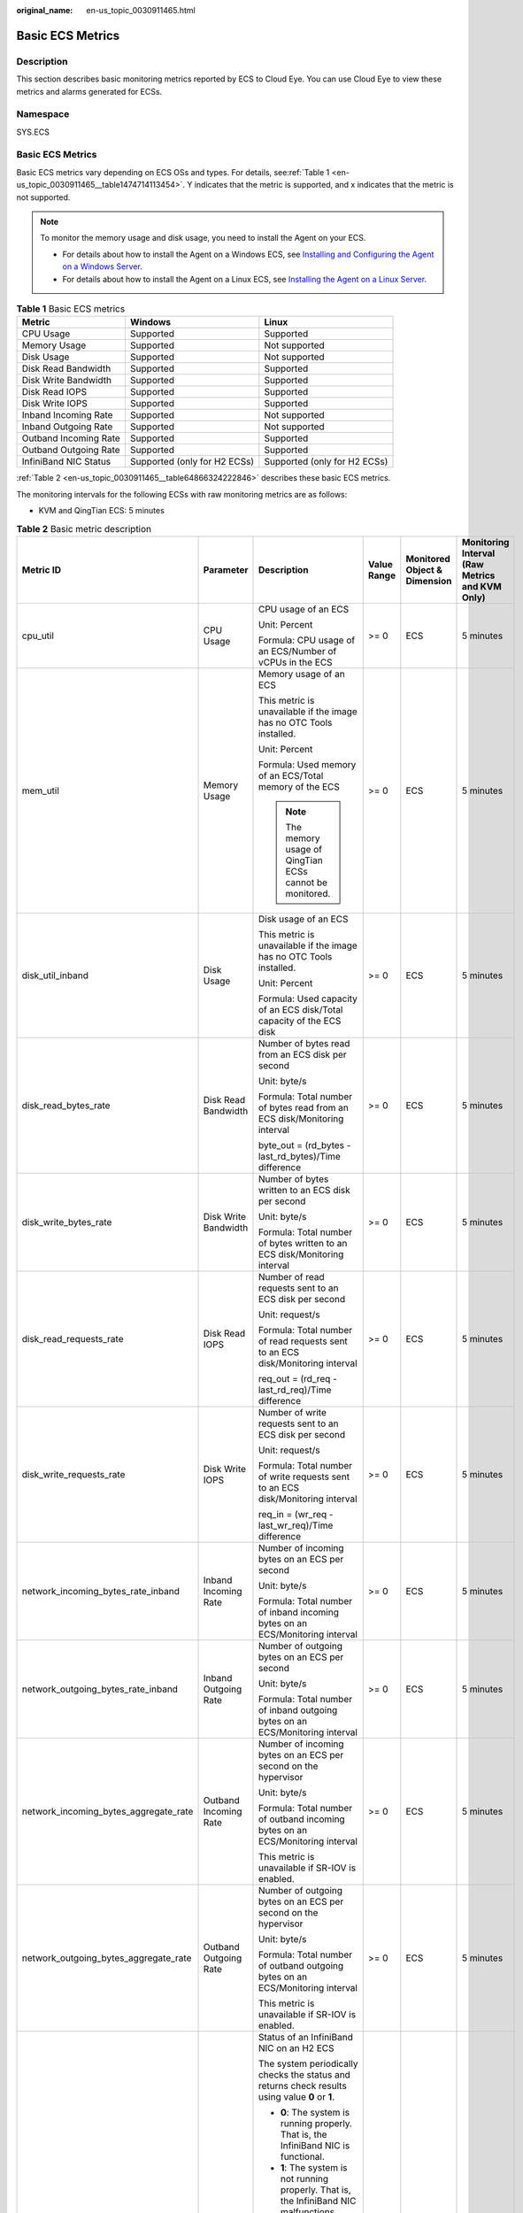 :original_name: en-us_topic_0030911465.html

.. _en-us_topic_0030911465:

Basic ECS Metrics
=================

Description
-----------

This section describes basic monitoring metrics reported by ECS to Cloud Eye. You can use Cloud Eye to view these metrics and alarms generated for ECSs.

Namespace
---------

SYS.ECS


Basic ECS Metrics
-----------------

Basic ECS metrics vary depending on ECS OSs and types. For details, see\ :ref:`Table 1 <en-us_topic_0030911465__table1474714113454>`. Y indicates that the metric is supported, and x indicates that the metric is not supported.

.. note::

   To monitor the memory usage and disk usage, you need to install the Agent on your ECS.

   -  For details about how to install the Agent on a Windows ECS, see `Installing and Configuring the Agent on a Windows Server <https://docs.otc.t-systems.com/cloud-eye/umn/server_monitoring/installing_and_configuring_the_agent_on_a_windows_ecs/installing_and_configuring_the_agent_on_a_windows_server.html>`__.
   -  For details about how to install the Agent on a Linux ECS, see `Installing the Agent on a Linux Server <https://docs.otc.t-systems.com/cloud-eye/umn/server_monitoring/installing_and_configuring_the_agent_on_a_linux_ecs_or_bms/installing_the_agent_on_a_linux_server.html#ces-01-0029>`__.

.. _en-us_topic_0030911465__table1474714113454:

.. table:: **Table 1** Basic ECS metrics

   +-----------------------+------------------------------+------------------------------+
   | Metric                | Windows                      | Linux                        |
   +=======================+==============================+==============================+
   | CPU Usage             | Supported                    | Supported                    |
   +-----------------------+------------------------------+------------------------------+
   | Memory Usage          | Supported                    | Not supported                |
   +-----------------------+------------------------------+------------------------------+
   | Disk Usage            | Supported                    | Not supported                |
   +-----------------------+------------------------------+------------------------------+
   | Disk Read Bandwidth   | Supported                    | Supported                    |
   +-----------------------+------------------------------+------------------------------+
   | Disk Write Bandwidth  | Supported                    | Supported                    |
   +-----------------------+------------------------------+------------------------------+
   | Disk Read IOPS        | Supported                    | Supported                    |
   +-----------------------+------------------------------+------------------------------+
   | Disk Write IOPS       | Supported                    | Supported                    |
   +-----------------------+------------------------------+------------------------------+
   | Inband Incoming Rate  | Supported                    | Not supported                |
   +-----------------------+------------------------------+------------------------------+
   | Inband Outgoing Rate  | Supported                    | Not supported                |
   +-----------------------+------------------------------+------------------------------+
   | Outband Incoming Rate | Supported                    | Supported                    |
   +-----------------------+------------------------------+------------------------------+
   | Outband Outgoing Rate | Supported                    | Supported                    |
   +-----------------------+------------------------------+------------------------------+
   | InfiniBand NIC Status | Supported (only for H2 ECSs) | Supported (only for H2 ECSs) |
   +-----------------------+------------------------------+------------------------------+

:ref:`Table 2 <en-us_topic_0030911465__table64866324222846>` describes these basic ECS metrics.

The monitoring intervals for the following ECSs with raw monitoring metrics are as follows:

-  KVM and QingTian ECS: 5 minutes

.. _en-us_topic_0030911465__table64866324222846:

.. table:: **Table 2** Basic metric description

   +---------------------------------------+-----------------------+-------------------------------------------------------------------------------------------------------------------------------------------------------------------------------------------------------------------------------------------------------------------------------------------------------------------------------------------------------+----------------+------------------------------+------------------------------------------------+
   | Metric ID                             | Parameter             | Description                                                                                                                                                                                                                                                                                                                                           | Value Range    | Monitored Object & Dimension | Monitoring Interval (Raw Metrics and KVM Only) |
   +=======================================+=======================+=======================================================================================================================================================================================================================================================================================================================================================+================+==============================+================================================+
   | cpu_util                              | CPU Usage             | CPU usage of an ECS                                                                                                                                                                                                                                                                                                                                   | >= 0           | ECS                          | 5 minutes                                      |
   |                                       |                       |                                                                                                                                                                                                                                                                                                                                                       |                |                              |                                                |
   |                                       |                       | Unit: Percent                                                                                                                                                                                                                                                                                                                                         |                |                              |                                                |
   |                                       |                       |                                                                                                                                                                                                                                                                                                                                                       |                |                              |                                                |
   |                                       |                       | Formula: CPU usage of an ECS/Number of vCPUs in the ECS                                                                                                                                                                                                                                                                                               |                |                              |                                                |
   +---------------------------------------+-----------------------+-------------------------------------------------------------------------------------------------------------------------------------------------------------------------------------------------------------------------------------------------------------------------------------------------------------------------------------------------------+----------------+------------------------------+------------------------------------------------+
   | mem_util                              | Memory Usage          | Memory usage of an ECS                                                                                                                                                                                                                                                                                                                                | >= 0           | ECS                          | 5 minutes                                      |
   |                                       |                       |                                                                                                                                                                                                                                                                                                                                                       |                |                              |                                                |
   |                                       |                       | This metric is unavailable if the image has no OTC Tools installed.                                                                                                                                                                                                                                                                                   |                |                              |                                                |
   |                                       |                       |                                                                                                                                                                                                                                                                                                                                                       |                |                              |                                                |
   |                                       |                       | Unit: Percent                                                                                                                                                                                                                                                                                                                                         |                |                              |                                                |
   |                                       |                       |                                                                                                                                                                                                                                                                                                                                                       |                |                              |                                                |
   |                                       |                       | Formula: Used memory of an ECS/Total memory of the ECS                                                                                                                                                                                                                                                                                                |                |                              |                                                |
   |                                       |                       |                                                                                                                                                                                                                                                                                                                                                       |                |                              |                                                |
   |                                       |                       | .. note::                                                                                                                                                                                                                                                                                                                                             |                |                              |                                                |
   |                                       |                       |                                                                                                                                                                                                                                                                                                                                                       |                |                              |                                                |
   |                                       |                       |    The memory usage of QingTian ECSs cannot be monitored.                                                                                                                                                                                                                                                                                             |                |                              |                                                |
   +---------------------------------------+-----------------------+-------------------------------------------------------------------------------------------------------------------------------------------------------------------------------------------------------------------------------------------------------------------------------------------------------------------------------------------------------+----------------+------------------------------+------------------------------------------------+
   | disk_util_inband                      | Disk Usage            | Disk usage of an ECS                                                                                                                                                                                                                                                                                                                                  | >= 0           | ECS                          | 5 minutes                                      |
   |                                       |                       |                                                                                                                                                                                                                                                                                                                                                       |                |                              |                                                |
   |                                       |                       | This metric is unavailable if the image has no OTC Tools installed.                                                                                                                                                                                                                                                                                   |                |                              |                                                |
   |                                       |                       |                                                                                                                                                                                                                                                                                                                                                       |                |                              |                                                |
   |                                       |                       | Unit: Percent                                                                                                                                                                                                                                                                                                                                         |                |                              |                                                |
   |                                       |                       |                                                                                                                                                                                                                                                                                                                                                       |                |                              |                                                |
   |                                       |                       | Formula: Used capacity of an ECS disk/Total capacity of the ECS disk                                                                                                                                                                                                                                                                                  |                |                              |                                                |
   +---------------------------------------+-----------------------+-------------------------------------------------------------------------------------------------------------------------------------------------------------------------------------------------------------------------------------------------------------------------------------------------------------------------------------------------------+----------------+------------------------------+------------------------------------------------+
   | disk_read_bytes_rate                  | Disk Read Bandwidth   | Number of bytes read from an ECS disk per second                                                                                                                                                                                                                                                                                                      | >= 0           | ECS                          | 5 minutes                                      |
   |                                       |                       |                                                                                                                                                                                                                                                                                                                                                       |                |                              |                                                |
   |                                       |                       | Unit: byte/s                                                                                                                                                                                                                                                                                                                                          |                |                              |                                                |
   |                                       |                       |                                                                                                                                                                                                                                                                                                                                                       |                |                              |                                                |
   |                                       |                       | Formula: Total number of bytes read from an ECS disk/Monitoring interval                                                                                                                                                                                                                                                                              |                |                              |                                                |
   |                                       |                       |                                                                                                                                                                                                                                                                                                                                                       |                |                              |                                                |
   |                                       |                       | byte_out = (rd_bytes - last_rd_bytes)/Time difference                                                                                                                                                                                                                                                                                                 |                |                              |                                                |
   +---------------------------------------+-----------------------+-------------------------------------------------------------------------------------------------------------------------------------------------------------------------------------------------------------------------------------------------------------------------------------------------------------------------------------------------------+----------------+------------------------------+------------------------------------------------+
   | disk_write_bytes_rate                 | Disk Write Bandwidth  | Number of bytes written to an ECS disk per second                                                                                                                                                                                                                                                                                                     | >= 0           | ECS                          | 5 minutes                                      |
   |                                       |                       |                                                                                                                                                                                                                                                                                                                                                       |                |                              |                                                |
   |                                       |                       | Unit: byte/s                                                                                                                                                                                                                                                                                                                                          |                |                              |                                                |
   |                                       |                       |                                                                                                                                                                                                                                                                                                                                                       |                |                              |                                                |
   |                                       |                       | Formula: Total number of bytes written to an ECS disk/Monitoring interval                                                                                                                                                                                                                                                                             |                |                              |                                                |
   +---------------------------------------+-----------------------+-------------------------------------------------------------------------------------------------------------------------------------------------------------------------------------------------------------------------------------------------------------------------------------------------------------------------------------------------------+----------------+------------------------------+------------------------------------------------+
   | disk_read_requests_rate               | Disk Read IOPS        | Number of read requests sent to an ECS disk per second                                                                                                                                                                                                                                                                                                | >= 0           | ECS                          | 5 minutes                                      |
   |                                       |                       |                                                                                                                                                                                                                                                                                                                                                       |                |                              |                                                |
   |                                       |                       | Unit: request/s                                                                                                                                                                                                                                                                                                                                       |                |                              |                                                |
   |                                       |                       |                                                                                                                                                                                                                                                                                                                                                       |                |                              |                                                |
   |                                       |                       | Formula: Total number of read requests sent to an ECS disk/Monitoring interval                                                                                                                                                                                                                                                                        |                |                              |                                                |
   |                                       |                       |                                                                                                                                                                                                                                                                                                                                                       |                |                              |                                                |
   |                                       |                       | req_out = (rd_req - last_rd_req)/Time difference                                                                                                                                                                                                                                                                                                      |                |                              |                                                |
   +---------------------------------------+-----------------------+-------------------------------------------------------------------------------------------------------------------------------------------------------------------------------------------------------------------------------------------------------------------------------------------------------------------------------------------------------+----------------+------------------------------+------------------------------------------------+
   | disk_write_requests_rate              | Disk Write IOPS       | Number of write requests sent to an ECS disk per second                                                                                                                                                                                                                                                                                               | >= 0           | ECS                          | 5 minutes                                      |
   |                                       |                       |                                                                                                                                                                                                                                                                                                                                                       |                |                              |                                                |
   |                                       |                       | Unit: request/s                                                                                                                                                                                                                                                                                                                                       |                |                              |                                                |
   |                                       |                       |                                                                                                                                                                                                                                                                                                                                                       |                |                              |                                                |
   |                                       |                       | Formula: Total number of write requests sent to an ECS disk/Monitoring interval                                                                                                                                                                                                                                                                       |                |                              |                                                |
   |                                       |                       |                                                                                                                                                                                                                                                                                                                                                       |                |                              |                                                |
   |                                       |                       | req_in = (wr_req - last_wr_req)/Time difference                                                                                                                                                                                                                                                                                                       |                |                              |                                                |
   +---------------------------------------+-----------------------+-------------------------------------------------------------------------------------------------------------------------------------------------------------------------------------------------------------------------------------------------------------------------------------------------------------------------------------------------------+----------------+------------------------------+------------------------------------------------+
   | network_incoming_bytes_rate_inband    | Inband Incoming Rate  | Number of incoming bytes on an ECS per second                                                                                                                                                                                                                                                                                                         | >= 0           | ECS                          | 5 minutes                                      |
   |                                       |                       |                                                                                                                                                                                                                                                                                                                                                       |                |                              |                                                |
   |                                       |                       | Unit: byte/s                                                                                                                                                                                                                                                                                                                                          |                |                              |                                                |
   |                                       |                       |                                                                                                                                                                                                                                                                                                                                                       |                |                              |                                                |
   |                                       |                       | Formula: Total number of inband incoming bytes on an ECS/Monitoring interval                                                                                                                                                                                                                                                                          |                |                              |                                                |
   +---------------------------------------+-----------------------+-------------------------------------------------------------------------------------------------------------------------------------------------------------------------------------------------------------------------------------------------------------------------------------------------------------------------------------------------------+----------------+------------------------------+------------------------------------------------+
   | network_outgoing_bytes_rate_inband    | Inband Outgoing Rate  | Number of outgoing bytes on an ECS per second                                                                                                                                                                                                                                                                                                         | >= 0           | ECS                          | 5 minutes                                      |
   |                                       |                       |                                                                                                                                                                                                                                                                                                                                                       |                |                              |                                                |
   |                                       |                       | Unit: byte/s                                                                                                                                                                                                                                                                                                                                          |                |                              |                                                |
   |                                       |                       |                                                                                                                                                                                                                                                                                                                                                       |                |                              |                                                |
   |                                       |                       | Formula: Total number of inband outgoing bytes on an ECS/Monitoring interval                                                                                                                                                                                                                                                                          |                |                              |                                                |
   +---------------------------------------+-----------------------+-------------------------------------------------------------------------------------------------------------------------------------------------------------------------------------------------------------------------------------------------------------------------------------------------------------------------------------------------------+----------------+------------------------------+------------------------------------------------+
   | network_incoming_bytes_aggregate_rate | Outband Incoming Rate | Number of incoming bytes on an ECS per second on the hypervisor                                                                                                                                                                                                                                                                                       | >= 0           | ECS                          | 5 minutes                                      |
   |                                       |                       |                                                                                                                                                                                                                                                                                                                                                       |                |                              |                                                |
   |                                       |                       | Unit: byte/s                                                                                                                                                                                                                                                                                                                                          |                |                              |                                                |
   |                                       |                       |                                                                                                                                                                                                                                                                                                                                                       |                |                              |                                                |
   |                                       |                       | Formula: Total number of outband incoming bytes on an ECS/Monitoring interval                                                                                                                                                                                                                                                                         |                |                              |                                                |
   |                                       |                       |                                                                                                                                                                                                                                                                                                                                                       |                |                              |                                                |
   |                                       |                       | This metric is unavailable if SR-IOV is enabled.                                                                                                                                                                                                                                                                                                      |                |                              |                                                |
   +---------------------------------------+-----------------------+-------------------------------------------------------------------------------------------------------------------------------------------------------------------------------------------------------------------------------------------------------------------------------------------------------------------------------------------------------+----------------+------------------------------+------------------------------------------------+
   | network_outgoing_bytes_aggregate_rate | Outband Outgoing Rate | Number of outgoing bytes on an ECS per second on the hypervisor                                                                                                                                                                                                                                                                                       | >= 0           | ECS                          | 5 minutes                                      |
   |                                       |                       |                                                                                                                                                                                                                                                                                                                                                       |                |                              |                                                |
   |                                       |                       | Unit: byte/s                                                                                                                                                                                                                                                                                                                                          |                |                              |                                                |
   |                                       |                       |                                                                                                                                                                                                                                                                                                                                                       |                |                              |                                                |
   |                                       |                       | Formula: Total number of outband outgoing bytes on an ECS/Monitoring interval                                                                                                                                                                                                                                                                         |                |                              |                                                |
   |                                       |                       |                                                                                                                                                                                                                                                                                                                                                       |                |                              |                                                |
   |                                       |                       | This metric is unavailable if SR-IOV is enabled.                                                                                                                                                                                                                                                                                                      |                |                              |                                                |
   +---------------------------------------+-----------------------+-------------------------------------------------------------------------------------------------------------------------------------------------------------------------------------------------------------------------------------------------------------------------------------------------------------------------------------------------------+----------------+------------------------------+------------------------------------------------+
   | ib_card_state                         | InfiniBand NIC status | Status of an InfiniBand NIC on an H2 ECS                                                                                                                                                                                                                                                                                                              | **0** or **1** | ECS                          | 5 minutes                                      |
   |                                       |                       |                                                                                                                                                                                                                                                                                                                                                       |                |                              |                                                |
   |                                       |                       | The system periodically checks the status and returns check results using value **0** or **1**.                                                                                                                                                                                                                                                       |                |                              |                                                |
   |                                       |                       |                                                                                                                                                                                                                                                                                                                                                       |                |                              |                                                |
   |                                       |                       | -  **0**: The system is running properly. That is, the InfiniBand NIC is functional.                                                                                                                                                                                                                                                                  |                |                              |                                                |
   |                                       |                       | -  **1**: The system is not running properly. That is, the InfiniBand NIC malfunctions. When the physical NIC corresponding to a virtual NIC becomes faulty, for example, the network cable is not securely connected to the NIC, the switch or adapter is incompatible with the InfiniBand NIC, or the NIC is disabled, the returned value is **1**. |                |                              |                                                |
   |                                       |                       |                                                                                                                                                                                                                                                                                                                                                       |                |                              |                                                |
   |                                       |                       | .. note::                                                                                                                                                                                                                                                                                                                                             |                |                              |                                                |
   |                                       |                       |                                                                                                                                                                                                                                                                                                                                                       |                |                              |                                                |
   |                                       |                       |    Only Mellanox EDR 100 GB single-port InfiniBand NICs are supported.                                                                                                                                                                                                                                                                                |                |                              |                                                |
   +---------------------------------------+-----------------------+-------------------------------------------------------------------------------------------------------------------------------------------------------------------------------------------------------------------------------------------------------------------------------------------------------------------------------------------------------+----------------+------------------------------+------------------------------------------------+

Dimensions
----------

=========== =====================
Key         Value
=========== =====================
instance_id Specifies the ECS ID.
=========== =====================
